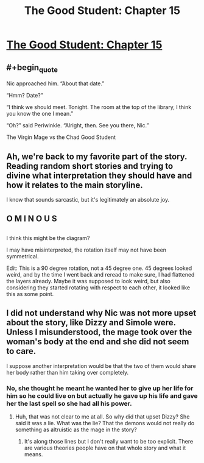 #+TITLE: The Good Student: Chapter 15

* [[http://moodylit.com/the-good-student-table-of-contents/book-2-chapter-fifteen][The Good Student: Chapter 15]]
:PROPERTIES:
:Author: SyntaqMadeva
:Score: 51
:DateUnix: 1551137715.0
:END:

** #+begin_quote
  Nic approached him. “About that date.”

  “Hmm? Date?”

  “I think we should meet. Tonight. The room at the top of the library, I think you know the one I mean.”

  “Oh?” said Periwinkle. “Alright, then. See you there, Nic.”
#+end_quote

The Virgin Mage vs the Chad Good Student
:PROPERTIES:
:Author: Riyonak
:Score: 13
:DateUnix: 1551146637.0
:END:


** Ah, we're back to my favorite part of the story. Reading random short stories and trying to divine what interpretation they should have and how it relates to the main storyline.

I know that sounds sarcastic, but it's legitimately an absolute joy.
:PROPERTIES:
:Author: xachariah
:Score: 15
:DateUnix: 1551152972.0
:END:


** O M I N O U S
:PROPERTIES:
:Author: awesomeideas
:Score: 2
:DateUnix: 1551138824.0
:END:


** [[https://i.imgur.com/k2adiXU.jpg]]

I think this might be the diagram?

I may have misinterpreted, the rotation itself may not have been symmetrical.

Edit: This is a 90 degree rotation, not a 45 degree one. 45 degrees looked weird, and by the time I went back and reread to make sure, I had flattened the layers already. Maybe it was supposed to look weird, but also considering they started rotating with respect to each other, it looked like this as some point.
:PROPERTIES:
:Author: lolbifrons
:Score: 2
:DateUnix: 1551143799.0
:END:


** I did not understand why Nic was not more upset about the story, like Dizzy and Simole were. Unless I misunderstood, the mage took over the woman's body at the end and she did not seem to care.

I suppose another interpretation would be that the two of them would share her body rather than him taking over completely.
:PROPERTIES:
:Author: morgf
:Score: 2
:DateUnix: 1551660976.0
:END:

*** No, she thought he meant he wanted her to give up her life for him so he could live on but actually he gave up his life and gave her the last spell so she had all his power.
:PROPERTIES:
:Author: mooderino
:Score: 2
:DateUnix: 1551662002.0
:END:

**** Huh, that was not clear to me at all. So why did that upset Dizzy? She said it was a lie. What was the lie? That the demons would not really do something as altruistic as the mage in the story?
:PROPERTIES:
:Author: morgf
:Score: 1
:DateUnix: 1551662414.0
:END:

***** It's along those lines but I don't really want to be too explicit. There are various theories people have on that whole story and what it means.
:PROPERTIES:
:Author: mooderino
:Score: 1
:DateUnix: 1551665025.0
:END:
